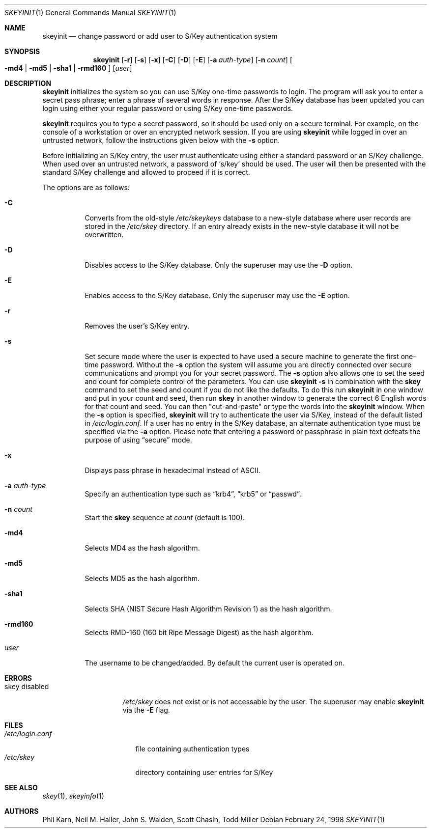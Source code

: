 .\"	$OpenBSD: skeyinit.1,v 1.24 2002/11/16 23:05:36 millert Exp $
.\"	$NetBSD: skeyinit.1,v 1.4 1995/07/07 22:24:09 jtc Exp $
.\"	@(#)skeyinit.1	1.1 	10/28/93
.\"
.Dd February 24, 1998
.Dt SKEYINIT 1
.Os
.Sh NAME
.Nm skeyinit
.Nd change password or add user to S/Key authentication system
.Sh SYNOPSIS
.Nm skeyinit
.Op Fl r
.Op Fl s
.Op Fl x
.Op Fl C
.Op Fl D
.Op Fl E
.Op Fl a Ar auth-type
.Op Fl n Ar count
.Oo
.Fl md4 | Fl md5 | Fl sha1 |
.Fl rmd160
.Oc
.Op Ar user
.Sh DESCRIPTION
.Nm
initializes the system so you can use S/Key one-time passwords to login.
The program will ask you to enter a secret pass phrase;
enter a phrase of several words in response.
After the S/Key database
has been updated you can login using either your regular password
or using S/Key one-time passwords.
.Pp
.Nm
requires you to type a secret password, so it should be used
only on a secure terminal.
For example, on the console of a
workstation or over an encrypted network session.
If you are using
.Nm
while logged in over an untrusted network, follow the instructions
given below with the
.Fl s
option.
.Pp
Before initializing an S/Key entry, the user must authenticate
using either a standard password or an S/Key challenge.
When used over an untrusted network, a password of
.Sq s/key
should be used.
The user will then be presented with the standard
S/Key challenge and allowed to proceed if it is correct.
.Pp
The options are as follows:
.Bl -tag -width Ds
.It Fl C
Converts from the old-style
.Pa /etc/skeykeys
database to a new-style database where user records are stored in the
.Pa /etc/skey
directory.
If an entry already exists in the new-style database it will not
be overwritten.
.It Fl D
Disables access to the S/Key database.
Only the superuser may use the
.Fl D
option.
.It Fl E
Enables access to the S/Key database.
Only the superuser may use the
.Fl E
option.
.It Fl r
Removes the user's S/Key entry.
.It Fl s
Set secure mode where the user is expected to have used a secure
machine to generate the first one-time password.
Without the
.Fl s
option the system will assume you are directly connected over secure
communications and prompt you for your secret password.
The
.Fl s
option also allows one to set the seed and count for complete
control of the parameters.
You can use
.Ic skeyinit -s
in combination with the
.Nm skey
command to set the seed and count if you do not like the defaults.
To do this run
.Nm
in one window and put in your count and seed, then run
.Nm skey
in another window to generate the correct 6 English words for that
count and seed.
You can then "cut-and-paste" or type the words into the
.Nm
window.
When the
.Fl s
option is specified,
.Nm
will try to authenticate the user via S/Key, instead of the default listed in
.Pa /etc/login.conf .
If a user has no entry in the S/Key database, an alternate authentication
type must be specified via the
.Fl a
option.
Please note that entering a password or passphrase in plain text
defeats the purpose of using
.Dq secure
mode.
.It Fl x
Displays pass phrase in hexadecimal instead of ASCII.
.It Fl a Ar auth-type
Specify an authentication type such as
.Dq krb4 ,
.Dq krb5
or
.Dq passwd .
.It Fl n Ar count
Start the
.Nm skey
sequence at
.Ar count
(default is 100).
.It Fl md4
Selects MD4 as the hash algorithm.
.It Fl md5
Selects MD5 as the hash algorithm.
.It Fl sha1
Selects SHA (NIST Secure Hash Algorithm Revision 1) as the hash algorithm.
.It Fl rmd160
Selects RMD-160 (160 bit Ripe Message Digest) as the hash algorithm.
.It Ar user
The username to be changed/added.
By default the current user is operated on.
.El
.Sh ERRORS
.Bl -tag -compact -width "skey disabled"
.It "skey disabled"
.Pa /etc/skey
does not exist or is not accessable by the user.
The superuser may enable
.Nm
via the
.Fl E
flag.
.El
.Sh FILES
.Bl -tag -width /etc/login.conf -compact
.It Pa /etc/login.conf
file containing authentication types
.It Pa /etc/skey
directory containing user entries for S/Key
.El
.Sh SEE ALSO
.Xr skey 1 ,
.Xr skeyinfo 1
.Sh AUTHORS
Phil Karn, Neil M. Haller, John S. Walden, Scott Chasin, Todd Miller
